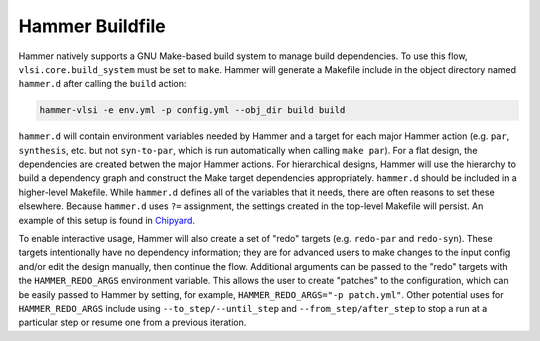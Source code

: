 .. _buildfile:

Hammer Buildfile
==========================================

Hammer natively supports a GNU Make-based build system to manage build dependencies.
To use this flow, ``vlsi.core.build_system`` must be set to ``make``.
Hammer will generate a Makefile include in the object directory named ``hammer.d`` after calling the ``build`` action:

.. code-block:: shell

    hammer-vlsi -e env.yml -p config.yml --obj_dir build build

``hammer.d`` will contain environment variables needed by Hammer and a target for each major Hammer action (e.g. ``par``, ``synthesis``, etc. but not ``syn-to-par``, which is run automatically when calling ``make par``).
For a flat design, the dependencies are created betwen the major Hammer actions.
For hierarchical designs, Hammer will use the hierarchy to build a dependency graph and construct the Make target dependencies appropriately.
``hammer.d`` should be included in a higher-level Makefile.
While ``hammer.d`` defines all of the variables that it needs, there are often reasons to set these elsewhere.
Because ``hammer.d`` uses ``?=`` assignment, the settings created in the top-level Makefile will persist.
An example of this setup is found in `Chipyard <https://github.com/ucb-bar/chipyard/blob/master/vlsi/Makefile>`__.


To enable interactive usage, Hammer will also create a set of "redo" targets (e.g. ``redo-par`` and ``redo-syn``).
These targets intentionally have no dependency information; they are for advanced users to make changes to the input config and/or edit the design manually, then continue the flow.
Additional arguments can be passed to the "redo" targets with the ``HAMMER_REDO_ARGS`` environment variable.
This allows the user to create "patches" to the configuration, which can be easily passed to Hammer by setting, for example, ``HAMMER_REDO_ARGS="-p patch.yml"``.
Other potential uses for ``HAMMER_REDO_ARGS`` include using ``--to_step/--until_step`` and ``--from_step/after_step`` to stop a run at a particular step or resume one from a previous iteration.


